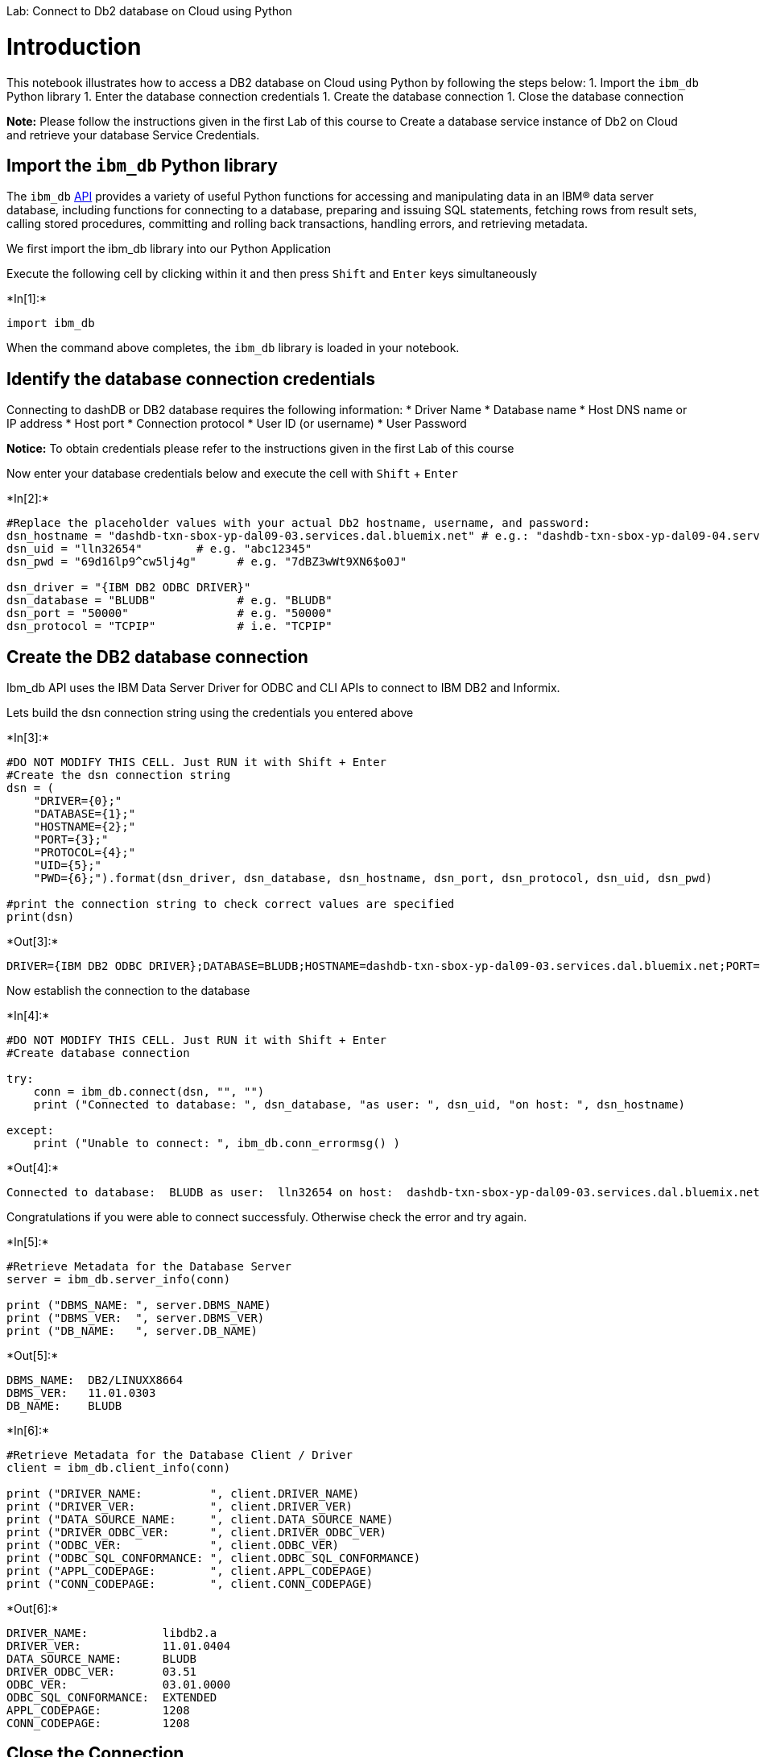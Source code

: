 
Lab: Connect to Db2 database on Cloud using Python

[[introduction]]
= Introduction

This notebook illustrates how to access a DB2 database on Cloud using
Python by following the steps below: 1. Import the `ibm_db` Python
library 1. Enter the database connection credentials 1. Create the
database connection 1. Close the database connection

*Note:* Please follow the instructions given in the first Lab of this
course to Create a database service instance of Db2 on Cloud and
retrieve your database Service Credentials.

[[import-the-ibm_db-python-library]]
== Import the `ibm_db` Python library

The `ibm_db` https://pypi.python.org/pypi/ibm_db/[API] provides a
variety of useful Python functions for accessing and manipulating data
in an IBM® data server database, including functions for connecting to a
database, preparing and issuing SQL statements, fetching rows from
result sets, calling stored procedures, committing and rolling back
transactions, handling errors, and retrieving metadata.

We first import the ibm_db library into our Python Application

Execute the following cell by clicking within it and then press `Shift`
and `Enter` keys simultaneously


+*In[1]:*+
[source, ipython3]
----
import ibm_db
----

When the command above completes, the `ibm_db` library is loaded in your
notebook.

[[identify-the-database-connection-credentials]]
== Identify the database connection credentials

Connecting to dashDB or DB2 database requires the following information:
* Driver Name * Database name * Host DNS name or IP address * Host port
* Connection protocol * User ID (or username) * User Password

*Notice:* To obtain credentials please refer to the instructions given
in the first Lab of this course

Now enter your database credentials below and execute the cell with
`Shift` + `Enter`


+*In[2]:*+
[source, ipython3]
----
#Replace the placeholder values with your actual Db2 hostname, username, and password:
dsn_hostname = "dashdb-txn-sbox-yp-dal09-03.services.dal.bluemix.net" # e.g.: "dashdb-txn-sbox-yp-dal09-04.services.dal.bluemix.net"
dsn_uid = "lln32654"        # e.g. "abc12345"
dsn_pwd = "69d16lp9^cw5lj4g"      # e.g. "7dBZ3wWt9XN6$o0J"

dsn_driver = "{IBM DB2 ODBC DRIVER}"
dsn_database = "BLUDB"            # e.g. "BLUDB"
dsn_port = "50000"                # e.g. "50000" 
dsn_protocol = "TCPIP"            # i.e. "TCPIP"
----

[[create-the-db2-database-connection]]
== Create the DB2 database connection

Ibm_db API uses the IBM Data Server Driver for ODBC and CLI APIs to
connect to IBM DB2 and Informix.

Lets build the dsn connection string using the credentials you entered
above


+*In[3]:*+
[source, ipython3]
----
#DO NOT MODIFY THIS CELL. Just RUN it with Shift + Enter
#Create the dsn connection string
dsn = (
    "DRIVER={0};"
    "DATABASE={1};"
    "HOSTNAME={2};"
    "PORT={3};"
    "PROTOCOL={4};"
    "UID={5};"
    "PWD={6};").format(dsn_driver, dsn_database, dsn_hostname, dsn_port, dsn_protocol, dsn_uid, dsn_pwd)

#print the connection string to check correct values are specified
print(dsn)
----


+*Out[3]:*+
----
DRIVER={IBM DB2 ODBC DRIVER};DATABASE=BLUDB;HOSTNAME=dashdb-txn-sbox-yp-dal09-03.services.dal.bluemix.net;PORT=50000;PROTOCOL=TCPIP;UID=lln32654;PWD=69d16lp9^cw5lj4g;
----

Now establish the connection to the database


+*In[4]:*+
[source, ipython3]
----
#DO NOT MODIFY THIS CELL. Just RUN it with Shift + Enter
#Create database connection

try:
    conn = ibm_db.connect(dsn, "", "")
    print ("Connected to database: ", dsn_database, "as user: ", dsn_uid, "on host: ", dsn_hostname)

except:
    print ("Unable to connect: ", ibm_db.conn_errormsg() )

----


+*Out[4]:*+
----
Connected to database:  BLUDB as user:  lln32654 on host:  dashdb-txn-sbox-yp-dal09-03.services.dal.bluemix.net
----

Congratulations if you were able to connect successfuly. Otherwise check
the error and try again.


+*In[5]:*+
[source, ipython3]
----
#Retrieve Metadata for the Database Server
server = ibm_db.server_info(conn)

print ("DBMS_NAME: ", server.DBMS_NAME)
print ("DBMS_VER:  ", server.DBMS_VER)
print ("DB_NAME:   ", server.DB_NAME)
----


+*Out[5]:*+
----
DBMS_NAME:  DB2/LINUXX8664
DBMS_VER:   11.01.0303
DB_NAME:    BLUDB
----


+*In[6]:*+
[source, ipython3]
----
#Retrieve Metadata for the Database Client / Driver
client = ibm_db.client_info(conn)

print ("DRIVER_NAME:          ", client.DRIVER_NAME) 
print ("DRIVER_VER:           ", client.DRIVER_VER)
print ("DATA_SOURCE_NAME:     ", client.DATA_SOURCE_NAME)
print ("DRIVER_ODBC_VER:      ", client.DRIVER_ODBC_VER)
print ("ODBC_VER:             ", client.ODBC_VER)
print ("ODBC_SQL_CONFORMANCE: ", client.ODBC_SQL_CONFORMANCE)
print ("APPL_CODEPAGE:        ", client.APPL_CODEPAGE)
print ("CONN_CODEPAGE:        ", client.CONN_CODEPAGE)
----


+*Out[6]:*+
----
DRIVER_NAME:           libdb2.a
DRIVER_VER:            11.01.0404
DATA_SOURCE_NAME:      BLUDB
DRIVER_ODBC_VER:       03.51
ODBC_VER:              03.01.0000
ODBC_SQL_CONFORMANCE:  EXTENDED
APPL_CODEPAGE:         1208
CONN_CODEPAGE:         1208
----

[[close-the-connection]]
== Close the Connection

We free all resources by closing the connection. Remember that it is
always important to close connections so that we can avoid unused
connections taking up resources.


+*In[7]:*+
[source, ipython3]
----
ibm_db.close(conn)
----


+*Out[7]:*+
----True----

[[summary]]
== Summary

In this tutorial you established a connection to a DB2 database on Cloud
database from a Python notebook using ibm_db API.

Copyright © 2017
link:cognitiveclass.ai?utm_source=bducopyrightlink&utm_medium=dswb&utm_campaign=bdu[cognitiveclass.ai].
This notebook and its source code are released under the terms of the
https://bigdatauniversity.com/mit-license/[MIT License].
